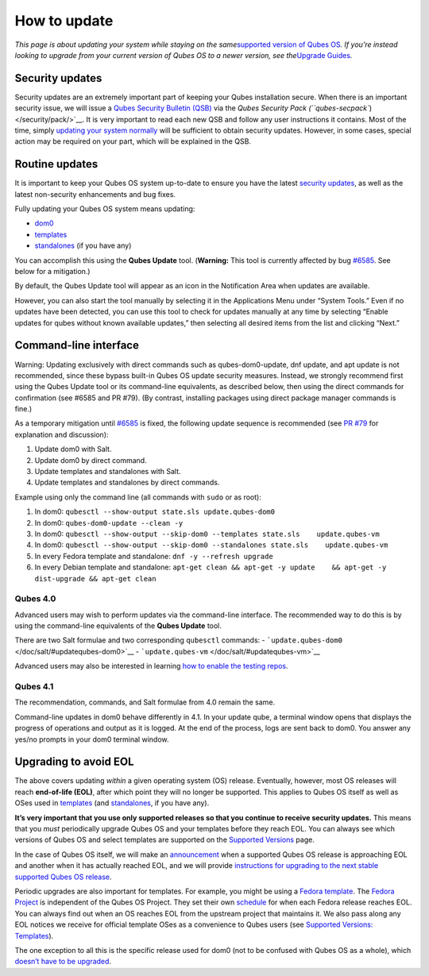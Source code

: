=============
How to update
=============

*This page is about updating your system while staying on the
same*\ `supported version of Qubes
OS </doc/supported-releases/#qubes-os>`__\ *. If you’re instead looking
to upgrade from your current version of Qubes OS to a newer version, see
the*\ `Upgrade Guides </doc/upgrade/>`__\ *.*

Security updates
================

Security updates are an extremely important part of keeping your Qubes
installation secure. When there is an important security issue, we will
issue a `Qubes Security Bulletin (QSB) </security/qsb/>`__ via the
`Qubes Security Pack (``qubes-secpack``) </security/pack/>`__. It is
very important to read each new QSB and follow any user instructions it
contains. Most of the time, simply `updating your system
normally <#routine-updates>`__ will be sufficient to obtain security
updates. However, in some cases, special action may be required on your
part, which will be explained in the QSB.

Routine updates
===============

It is important to keep your Qubes OS system up-to-date to ensure you
have the latest `security updates <#security-updates>`__, as well as the
latest non-security enhancements and bug fixes.

Fully updating your Qubes OS system means updating:

-  `dom0 </doc/glossary/#dom0>`__
-  `templates </doc/glossary/#template>`__
-  `standalones </doc/glossary/#standalone>`__ (if you have any)

You can accomplish this using the **Qubes Update** tool. (**Warning:**
This tool is currently affected by bug
`#6585 <https://github.com/QubesOS/qubes-issues/issues/6585>`__. See
below for a mitigation.)

|Qubes Update|

By default, the Qubes Update tool will appear as an icon in the
Notification Area when updates are available.

|Qube Updates Available|

However, you can also start the tool manually by selecting it in the
Applications Menu under “System Tools.” Even if no updates have been
detected, you can use this tool to check for updates manually at any
time by selecting “Enable updates for qubes without known available
updates,” then selecting all desired items from the list and clicking
“Next.”

Command-line interface
======================

.. container:: alert alert-danger

   Warning: Updating exclusively with direct commands such as
   qubes-dom0-update, dnf update, and apt update is not recommended,
   since these bypass built-in Qubes OS update security measures.
   Instead, we strongly recommend first using the Qubes Update tool or
   its command-line equivalents, as described below, then using the
   direct commands for confirmation (see #6585 and PR #79). (By
   contrast, installing packages using direct package manager commands
   is fine.)

As a temporary mitigation until
`#6585 <https://github.com/QubesOS/qubes-issues/issues/6585>`__ is
fixed, the following update sequence is recommended (see `PR
#79 <https://github.com/QubesOS/qubes-posts/pull/79>`__ for explanation
and discussion):

1. Update dom0 with Salt.
2. Update dom0 by direct command.
3. Update templates and standalones with Salt.
4. Update templates and standalones by direct commands.

Example using only the command line (all commands with ``sudo`` or as
root):

1. In dom0: ``qubesctl --show-output state.sls update.qubes-dom0``
2. In dom0: ``qubes-dom0-update --clean -y``
3. In dom0:
   ``qubesctl --show-output --skip-dom0 --templates state.sls    update.qubes-vm``
4. In dom0:
   ``qubesctl --show-output --skip-dom0 --standalones state.sls    update.qubes-vm``
5. In every Fedora template and standalone: ``dnf -y --refresh upgrade``
6. In every Debian template and standalone:
   ``apt-get clean && apt-get -y update    && apt-get -y dist-upgrade && apt-get clean``

Qubes 4.0
---------

Advanced users may wish to perform updates via the command-line
interface. The recommended way to do this is by using the command-line
equivalents of the **Qubes Update** tool.

There are two Salt formulae and two corresponding ``qubesctl`` commands:
- ```update.qubes-dom0`` </doc/salt/#updatequbes-dom0>`__ -
```update.qubes-vm`` </doc/salt/#updatequbes-vm>`__

Advanced users may also be interested in learning `how to enable the
testing repos </doc/testing/>`__.

Qubes 4.1
---------

The recommendation, commands, and Salt formulae from 4.0 remain the
same.

Command-line updates in dom0 behave differently in 4.1. In your update
qube, a terminal window opens that displays the progress of operations
and output as it is logged. At the end of the process, logs are sent
back to dom0. You answer any yes/no prompts in your dom0 terminal
window.

Upgrading to avoid EOL
======================

The above covers updating *within* a given operating system (OS)
release. Eventually, however, most OS releases will reach **end-of-life
(EOL)**, after which point they will no longer be supported. This
applies to Qubes OS itself as well as OSes used in
`templates </doc/templates/>`__ (and
`standalones </doc/standalones-and-hvms/>`__, if you have any).

**It’s very important that you use only supported releases so that you
continue to receive security updates.** This means that you *must*
periodically upgrade Qubes OS and your templates before they reach EOL.
You can always see which versions of Qubes OS and select templates are
supported on the `Supported Versions </doc/supported-releases/>`__ page.

In the case of Qubes OS itself, we will make an
`announcement </news/categories/#releases>`__ when a supported Qubes OS
release is approaching EOL and another when it has actually reached EOL,
and we will provide `instructions for upgrading to the next stable
supported Qubes OS release </doc/upgrade/>`__.

Periodic upgrades are also important for templates. For example, you
might be using a `Fedora template </doc/templates/fedora/>`__. The
`Fedora Project <https://getfedora.org/>`__ is independent of the Qubes
OS Project. They set their own
`schedule <https://fedoraproject.org/wiki/Fedora_Release_Life_Cycle#Maintenance_Schedule>`__
for when each Fedora release reaches EOL. You can always find out when
an OS reaches EOL from the upstream project that maintains it. We also
pass along any EOL notices we receive for official template OSes as a
convenience to Qubes users (see `Supported Versions:
Templates </doc/supported-releases/#templates>`__).

The one exception to all this is the specific release used for dom0 (not
to be confused with Qubes OS as a whole), which `doesn’t have to be
upgraded </doc/supported-releases/#note-on-dom0-and-eol>`__.

.. |Qubes Update| image:: /attachment/doc/r4.0-software-update.png
   :target: /attachment/doc/r4.0-software-update.png
.. |Qube Updates Available| image:: /attachment/doc/r4.0-qube-updates-available.png
   :target: /attachment/doc/r4.0-qube-updates-available.png
